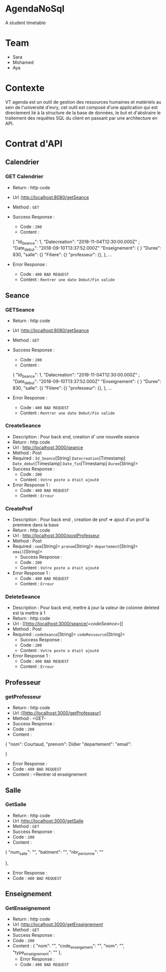 * AgendaNoSql
A student timetable


* Table of Contents                                       :TOC_4_gh:noexport:
- [[#team][Team]]
- [[#contexte][Contexte]]
- [[#contrat-dapi][Contrat d'API]]
  - [[#calendrier][Calendrier]]
    - [[#get-calendrier][GET Calendrier]]
  - [[#seance][Seance]]
    - [[#getseance][GET Seance]]
    - [[#CreateSeance][Create Seance]]
  - [[#filiere][filiere]]
    - [[#getfiliere][GET filiere]]
    - [[#CreateFiliere][Create Filiere]]
  - [[#Professeur][Professeur]]
    - [[#getProfesseur][GET Professeur]]
    - [[#CreateProf][Create Prof]]
  - [[#Salle][Salle]]
    - [[#getSalle][GET Salle]]
    - [[#CreateSalle][Create Salle]]  
  - [[#Enseignement][Enseignement]]
    - [[#GetEnseignement][GET Enseignement]]
    - [[#CreateEnseignement][Create Enseignement]]

* Team
- Sara
- Mohamed
- Aya

* Contexte
VT agenda est un outil de gestion des ressources humaines et matériels au sein de l'université d'evry, cet outil est composé d'une application qui est directement lié à la structure de la base de données, le but et d'abstraire le traitement des requêtes SQL du client en passant par une architecture en API.


* Contrat d'API
** Calendrier
*** GET Calendrier
   - Return : http code
   - Url :[[http://localhost:8080/getSeance]]
   - Method : =GET=
   - Success Response :
     - Code : =200=
     - Content :
     
     {
        "Id_Seance": 1,
        "Datecreation": "2018-11-04T12:30:00.000Z" ;
        "Date_debut": "2018-09-10T13:37:52.000Z"
        "Enseignement": {
        }
        "Duree": 830,
        "salle": {}
        "Filiere": {}
        "professeur": {},
      },
    ...
             
   - Error Response :
     - Code : =400 BAD REQUEST=
     - Content : =Rentrer une date Debut/Fin valide=
     
** Seance
*** GETSeance
    - Return : http code
   - Url :[[http://localhost:8080/getSeance]]
   - Method : =GET=
   - Success Response :
     - Code : =200=
     - Content :
     
     {
        "Id_Seance": 1,
        "Datecreation": "2018-11-04T12:30:00.000Z" ;
        "Date_debut": "2018-09-10T13:37:52.000Z"
        "Enseignement": {
        }
        "Duree": 830,
        "salle": {}
        "Filiere": {}
        "professeur": {},
      },
    ...
             
   - Error Response :
     - Code : =400 BAD REQUEST=
     - Content : =Rentrer une date Debut/Fin valide=

*** CreateSeance
   - Description : Pour back end, creation d' une nouvelle seance
   - Return : http code
   - Url : [[http://localhost:3000/seance]]
   - Method : Post
   - Required :          
          =Id_Seance=[String]
          =Datecreation=[Timestamp]
          =Date_debut=[Timestamp]
          =Date_fin=[Timestamp]
          =Duree=[String]=                   
   - Success Response :
     - Code : =200=
     - Content : =Votre poste a était ajouté=
   - Error Response 1 :
     - Code : =400 BAD REQUEST=
     - Content : =Erreur=
     
*** CreateProf
   - Description : Pour back end , creation de prof => ajout d'un prof la premiere dans la base
   - Return : http code
   - Url : [[http://localhost:3000/postProfesseur]]
   - Method : Post
   - Required :
          =nom=[String]=
          =prenom=[String]=
          =departement=[String]=
          =email=[String]=
     - Success Response :
     - Code : =200=
     - Content : =Votre poste a était ajouté=
   - Error Response 1 :
     - Code : =400 BAD REQUEST=
     - Content : =Erreur=
     
*** DeleteSeance
   - Description : Pour back end, mettre à jour la valeur de colonne deleted est la mettre à 1
   - Return : http code
   - Url : [[http://localhost:3000/seance/[[=codeSeance=]]]]
   - Method : Post
   - Required :
          =codeSeance=[String]=
          =codeRessource=[String]=
     - Success Response :
     - Code : =200=
     - Content : =Votre poste a était ajouté=
   - Error Response 1 :
     - Code : =400 BAD REQUEST=
     - Content : =Erreur=
     
** Professeur
*** getProfesseur
    - Return : http code
    - Url :[[http://localhost:3000/getProfesseur]
    - Method : =GET-
    - Success Response :
    - Code : =200=
    - Content :

    {
        "nom": Courtaud,
        "prenom": Didier
        "departement":
        "email":
        
     }     
     - Error Response :
     - Code : =400 BAD REQUEST=
     - Content : =Rentrer id enseignement
    
** Salle
*** GetSalle
    - Return : http code
    - Url :[[http://localhost:3000/getSalle]]
    - Method : =GET=
    - Success Response :
    - Code : =200=
    - Content :
    
    {
        "num_salle": "",
        "batiment": "",
        "nbr_personne": ""
        
    },    
     - Error Response :
     - Code : =400 BAD REQUEST=
     
** Enseignement
*** GetEnseignement
    - Return : http code
    - Url :[[http://localhost:3000/getEnseignement]]
    - Method : =GET=
    - Success Response :
    - Code : =200=
    - Content :
     {
        "nom": "",
        "code_enseigement": "",
        "nom": "",
        "type_enseignement": ""
     },  
     - Error Response :
     - Code : =400 BAD REQUEST=
     
    
    
    
